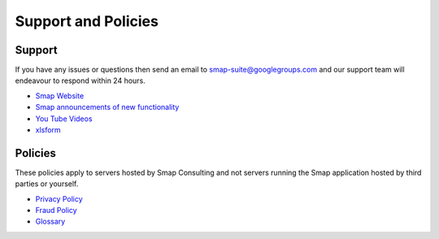 Support and Policies
====================

Support
-------

If you have any issues or questions then send an email to smap-suite@googlegroups.com and our support team will endeavour to
respond within 24 hours.

*  `Smap Website <https://www.smap.com.au>`_
*  `Smap announcements of new functionality <https://blog.smap.com.au>`_
*  `You Tube Videos <https://www.youtube.com/user/ianaf4you/videos>`_
*  `xlsform <http://xlsform.org>`_

Policies
--------

These policies apply to servers hosted by Smap Consulting and not servers running the Smap application hosted by third 
parties or yourself.

*  `Privacy Policy <https://www.smap.com.au/privacy.shtml>`_
*  `Fraud Policy <https://www.smap.com.au/fraud_policy.shtml>`_
*  `Glossary <https://www.smap.com.au/docs/glossary.html>`_







